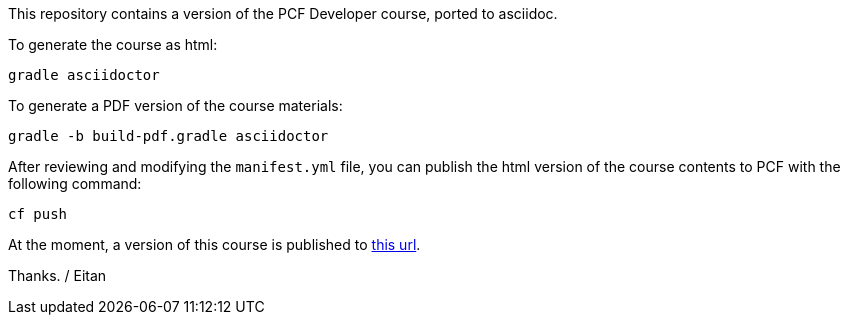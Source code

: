This repository contains a version of the PCF Developer course, ported to asciidoc.

To generate the course as html:

----
gradle asciidoctor
----

To generate a PDF version of the course materials:

----
gradle -b build-pdf.gradle asciidoctor
----

After reviewing and modifying the `manifest.yml` file, you can publish the html version of the course contents to PCF with the following command:

----
cf push
----

At the moment, a version of this course is published to https://pcfdeveloper.cfapps.io/[this url^].

Thanks.
/ Eitan
